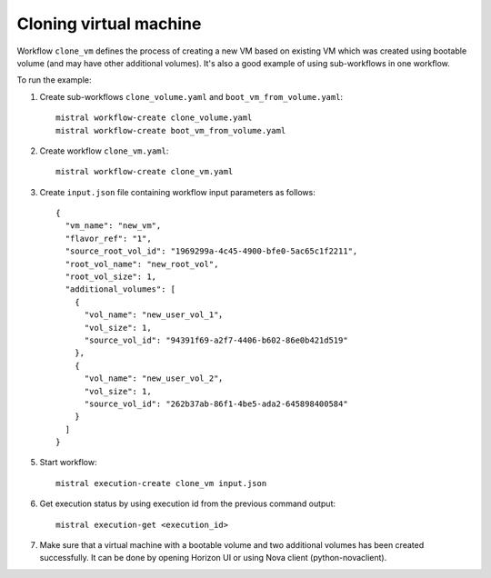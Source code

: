 =======================
Cloning virtual machine
=======================

Workflow ``clone_vm`` defines the process of creating a new VM based on
existing VM which was created using bootable volume (and may have other
additional volumes). It's also a good example of using sub-workflows in one
workflow.

To run the example:

1. Create sub-workflows ``clone_volume.yaml`` and
   ``boot_vm_from_volume.yaml``::

        mistral workflow-create clone_volume.yaml
        mistral workflow-create boot_vm_from_volume.yaml

2. Create workflow ``clone_vm.yaml``::

        mistral workflow-create clone_vm.yaml

3. Create ``input.json`` file containing workflow input parameters as follows::

        {
          "vm_name": "new_vm",
          "flavor_ref": "1",
          "source_root_vol_id": "1969299a-4c45-4900-bfe0-5ac65c1f2211",
          "root_vol_name": "new_root_vol",
          "root_vol_size": 1,
          "additional_volumes": [
            {
              "vol_name": "new_user_vol_1"，
              "vol_size": 1,
              "source_vol_id": "94391f69-a2f7-4406-b602-86e0b421d519"
            },
            {
              "vol_name": "new_user_vol_2"，
              "vol_size": 1,
              "source_vol_id": "262b37ab-86f1-4be5-ada2-645898400584"
            }
          ]
        }

5. Start workflow::

        mistral execution-create clone_vm input.json

6. Get execution status by using execution id from the previous command
   output::

        mistral execution-get <execution_id>

7. Make sure that a virtual machine with a bootable volume and two additional
   volumes has been created successfully. It can be done by opening Horizon UI
   or using Nova client (python-novaclient).
